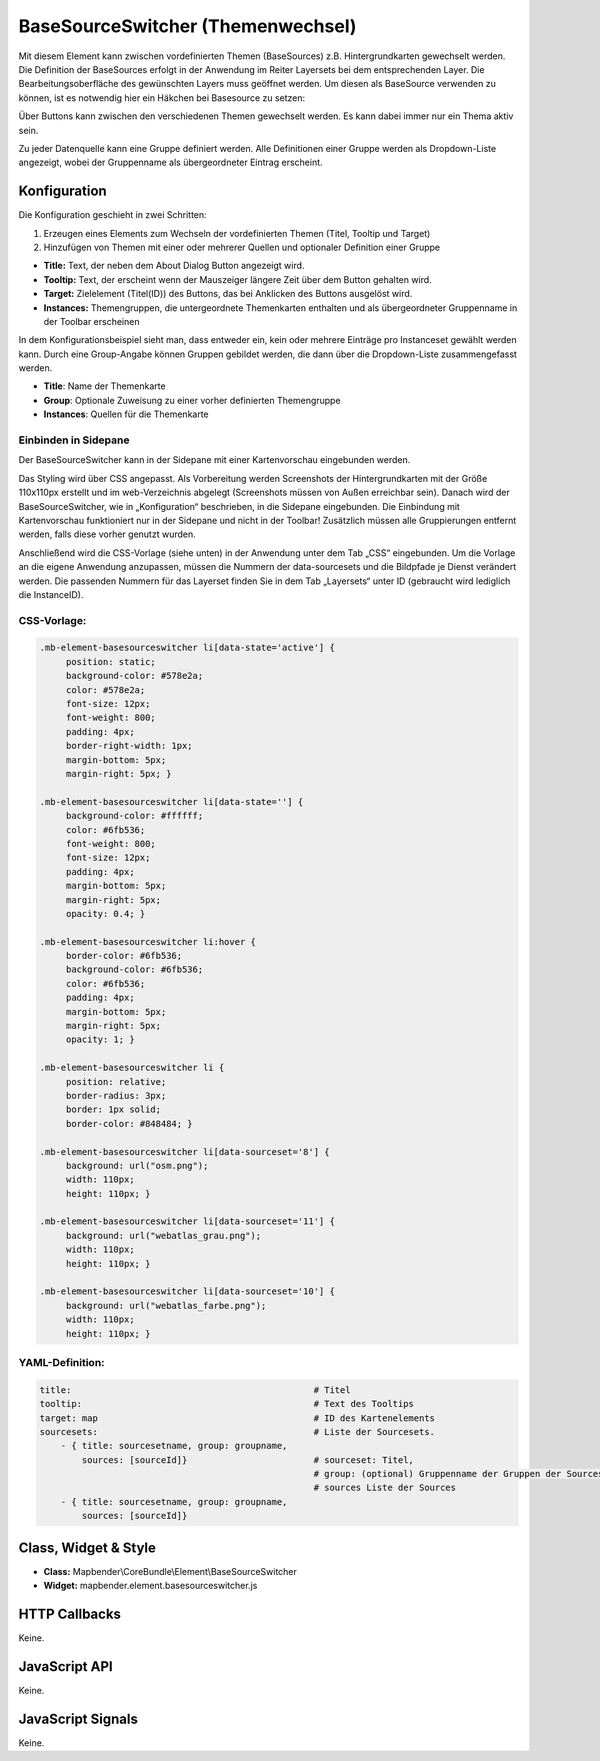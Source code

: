 .. _basesourceswitcher:

BaseSourceSwitcher (Themenwechsel)
*********************************************************************

Mit diesem Element kann zwischen vordefinierten Themen (BaseSources) z.B. Hintergrundkarten gewechselt werden. Die Definition der BaseSources erfolgt in der Anwendung im Reiter Layersets bei dem entsprechenden Layer. Die Bearbeitungsoberfläche des gewünschten Layers muss geöffnet werden. Um diesen als BaseSource verwenden zu können, ist es notwendig hier ein Häkchen bei Basesource zu setzen:


.. image:: ../../../../../figures/de/basesourceswitcher_basesource.png
     :scale: 80


Über Buttons kann zwischen den verschiedenen Themen gewechselt werden. Es kann dabei immer nur ein Thema aktiv sein.

Zu jeder Datenquelle kann eine Gruppe definiert werden. Alle Definitionen einer Gruppe werden als Dropdown-Liste angezeigt, wobei der Gruppenname als übergeordneter Eintrag erscheint.

.. image:: ../../../../../figures/basesourceswitcher.png
     :scale: 80

Konfiguration
=============

Die Konfiguration geschieht in zwei Schritten:

#. Erzeugen eines Elements zum Wechseln der vordefinierten Themen (Titel, Tooltip und Target)
#. Hinzufügen von Themen mit einer oder mehrerer Quellen und optionaler Definition einer Gruppe


.. image:: ../../../../../figures/de/basesourceswitcher_de.png
     :scale: 80
     

* **Title:** Text, der neben dem About Dialog Button angezeigt wird.
* **Tooltip:** Text, der erscheint wenn der Mauszeiger längere Zeit über dem Button gehalten wird. 
* **Target:** Zielelement (Titel(ID)) des Buttons, das bei Anklicken des Buttons ausgelöst wird.
* **Instances:** Themengruppen, die untergeordnete Themenkarten enthalten und als übergeordneter Gruppenname in der Toolbar erscheinen

In dem Konfigurationsbeispiel sieht man, dass entweder ein, kein oder mehrere Einträge pro Instanceset gewählt werden kann. Durch eine Group-Angabe können Gruppen gebildet werden, die dann über die Dropdown-Liste zusammengefasst werden. 

* **Title**: Name der Themenkarte
* **Group**: Optionale Zuweisung zu einer vorher definierten Themengruppe
* **Instances**: Quellen für die Themenkarte

Einbinden in Sidepane
-----------------------
Der BaseSourceSwitcher kann in der Sidepane mit einer Kartenvorschau eingebunden werden. 

.. image:: ../../../../../figures/de/basesourceswitcher_kartenvorschau.png
     :scale: 80

Das Styling wird über CSS angepasst. Als Vorbereitung werden Screenshots der Hintergrundkarten mit der Größe 110x110px erstellt und im web-Verzeichnis abgelegt (Screenshots müssen von Außen erreichbar sein).
Danach wird der BaseSourceSwitcher, wie in „Konfiguration“ beschrieben, in die Sidepane eingebunden. Die Einbindung mit Kartenvorschau funktioniert nur in der Sidepane und nicht in der Toolbar! Zusätzlich müssen alle Gruppierungen entfernt werden, falls diese vorher genutzt wurden.

Anschließend wird die CSS-Vorlage (siehe unten) in der Anwendung unter dem Tab „CSS“ eingebunden. Um die Vorlage an die eigene Anwendung anzupassen, müssen die Nummern der data-sourcesets und die Bildpfade je Dienst verändert werden.
Die passenden Nummern für das Layerset finden Sie in dem Tab „Layersets“ unter ID (gebraucht wird lediglich die InstanceID).

CSS-Vorlage:
-----------

.. code-block:: css

     .mb-element-basesourceswitcher li[data-state='active'] {
          position: static;
          background-color: #578e2a;
          color: #578e2a;
          font-size: 12px;
          font-weight: 800;
          padding: 4px;
          border-right-width: 1px;
          margin-bottom: 5px;
          margin-right: 5px; }
          
     .mb-element-basesourceswitcher li[data-state=''] {
          background-color: #ffffff;
          color: #6fb536;
          font-weight: 800;
          font-size: 12px;
          padding: 4px;
          margin-bottom: 5px;
          margin-right: 5px;
          opacity: 0.4; }

     .mb-element-basesourceswitcher li:hover {
          border-color: #6fb536;
          background-color: #6fb536;
          color: #6fb536;
          padding: 4px;
          margin-bottom: 5px;
          margin-right: 5px;
          opacity: 1; }

     .mb-element-basesourceswitcher li {
          position: relative;
          border-radius: 3px;
          border: 1px solid;
          border-color: #848484; }
  
     .mb-element-basesourceswitcher li[data-sourceset='8'] {
          background: url("osm.png");
          width: 110px;
          height: 110px; }

     .mb-element-basesourceswitcher li[data-sourceset='11'] {
          background: url("webatlas_grau.png");
          width: 110px;
          height: 110px; }

     .mb-element-basesourceswitcher li[data-sourceset='10'] {
          background: url("webatlas_farbe.png");
          width: 110px;
          height: 110px; }


YAML-Definition:
----------------

.. code-block:: yaml

    title:                                              # Titel
    tooltip:                                            # Text des Tooltips
    target: map                                         # ID des Kartenelements
    sourcesets:                                         # Liste der Sourcesets.
        - { title: sourcesetname, group: groupname,
            sources: [sourceId]}                        # sourceset: Titel,
                                                        # group: (optional) Gruppenname der Gruppen der Sourcesets über "group name"
                                                        # sources Liste der Sources
        - { title: sourcesetname, group: groupname,
            sources: [sourceId]} 
        
        

Class, Widget & Style
============================

* **Class:** Mapbender\\CoreBundle\\Element\\BaseSourceSwitcher
* **Widget:** mapbender.element.basesourceswitcher.js


HTTP Callbacks
==============

Keine.

JavaScript API
==============

Keine.

JavaScript Signals
==================

Keine.
